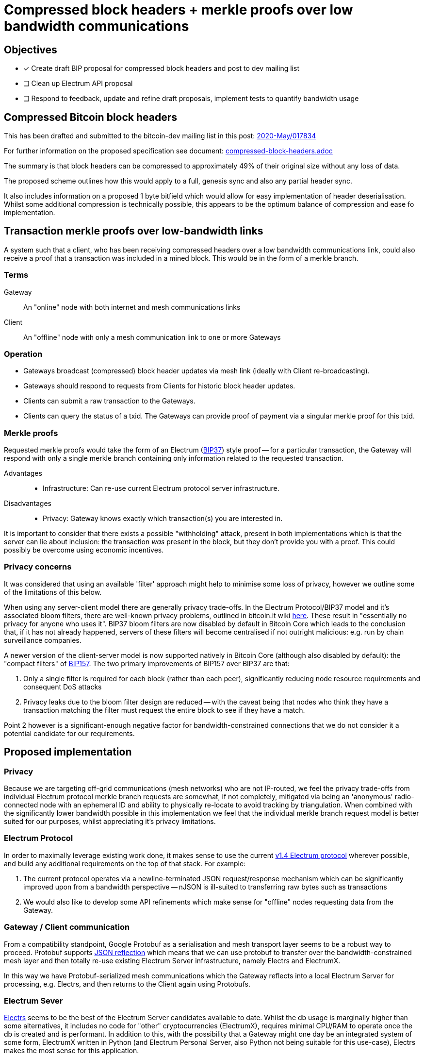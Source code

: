 = Compressed block headers + merkle proofs over low bandwidth communications

== Objectives

* [x] Create draft BIP proposal for compressed block headers and post to dev mailing list
* [ ] Clean up Electrum API proposal
* [ ] Respond to feedback, update and refine draft proposals, implement tests to quantify bandwidth usage

== Compressed Bitcoin block headers

This has been drafted and submitted to the bitcoin-dev mailing list in this post: https://lists.linuxfoundation.org/pipermail/bitcoin-dev/2020-May/017834.html[2020-May/017834]

For further information on the proposed specification see document: https://github.com/willcl-ark/compressed-block-headers/blob/v1.0/compressed-block-headers.adoc[compressed-block-headers.adoc]

The summary is that block headers can be compressed to approximately 49% of their original size without any loss of data.

The proposed scheme outlines how this would apply to a full, genesis sync and also any partial header sync.

It also includes information on a proposed 1 byte bitfield which would allow for easy implementation of header deserialisation. Whilst some additional compression is technically possible, this appears to be the optimum balance of compression and ease fo implementation.

== Transaction merkle proofs over low-bandwidth links

A system such that a client, who has been receiving compressed headers over a low bandwidth communications link, could also receive a proof that a transaction was included in a mined block. This would be in the form of a merkle branch.

=== Terms

Gateway:: An "online" node with both internet and mesh communications links
Client:: An "offline" node with only a mesh communication link to one or more Gateways

=== Operation

* Gateways broadcast (compressed) block header updates via mesh link (ideally with Client re-broadcasting).
* Gateways should respond to requests from Clients for historic block header updates.
* Clients can submit a raw transaction to the Gateways.
* Clients can query the status of a txid. The Gateways can provide proof of payment via a singular merkle proof for this txid.

=== Merkle proofs

Requested merkle proofs would take the form of an Electrum (https://en.bitcoin.it/wiki/BIP_0037[BIP37]) style proof -- for a particular transaction, the Gateway will respond with only a single merkle branch containing only information related to the requested transaction.

Advantages::
* Infrastructure: Can re-use current Electrum protocol server infrastructure.

Disadvantages::
** Privacy: Gateway knows exactly which transaction(s) you are interested in.

It is important to consider that there exists a possible "withholding" attack, present in both implementations which is that the server can lie about inclusion: the transaction _was_ present in the block, but they don't provide you with a proof. This could possibly be overcome using economic incentives.

=== Privacy concerns

It was considered that using an available 'filter' approach might help to minimise some loss of privacy, however we outline some of the limitations of this below.

When using any server-client model there are generally privacy trade-offs. In the Electrum Protocol/BIP37 model and it's associated bloom filters, there are well-known privacy problems, outlined in bitcoin.it wiki https://en.bitcoin.it/wiki/BIP37_privacy_problems[here]. These result in "essentially no privacy for anyone who uses it". BIP37 bloom filters are now disabled by default in Bitcoin Core which leads to the conclusion that, if it has not already happened, servers of these filters will become centralised if not outright malicious: e.g. run by chain surveillance companies.

A newer version of the client-server model is now supported natively in Bitcoin Core (although also disabled by default): the "compact filters" of https://github.com/bitcoin/bips/blob/master/bip-0157.mediawiki[BIP157]. The two primary improvements of BIP157 over BIP37 are that:

. Only a single filter is required for each block (rather than each peer), significantly reducing node resource requirements and consequent DoS attacks
. Privacy leaks due to the bloom filter design are reduced -- with the caveat being that nodes who think they have a transaction matching the filter must request the entire block to see if they have a match.

Point 2 however is a significant-enough negative factor for bandwidth-constrained connections that we do not consider it a potential candidate for our requirements.

== Proposed implementation

=== Privacy

Because we are targeting off-grid communications (mesh networks) who are not IP-routed, we feel the privacy trade-offs from individual Electrum protocol merkle branch requests are somewhat, if not completely, mitigated via being an 'anonymous' radio-connected node with an ephemeral ID and ability to physically re-locate to avoid tracking by triangulation. When combined with the significantly lower bandwidth possible in this implementation we feel that the individual merkle branch request model is better suited for our purposes, whilst appreciating it's privacy limitations.

=== Electrum Protocol

In order to maximally leverage existing work done, it makes sense to use the current https://electrumx.readthedocs.io/en/latest/protocol.html[v1.4 Electrum protocol] wherever possible, and build any additional requirements on the top of that stack. For example:

. The current protocol operates via a newline-terminated JSON request/response mechanism which can be significantly improved upon from a bandwidth perspective -- nJSON is ill-suited to transferring raw bytes such as transactions
. We would also like to develop some API refinements which make sense for "offline" nodes requesting data from the Gateway.

=== Gateway / Client communication

From a compatibility standpoint, Google Protobuf as a serialisation and mesh transport layer seems to be a robust way to proceed. Protobuf supports https://developers.google.com/protocol-buffers/docs/reference/csharp/class/google/protobuf/json-formatter[JSON reflection] which means that we can use protobuf to transfer over the bandwidth-constrained mesh layer and then totally re-use existing Electrum Server infrastructure, namely Electrs and ElectrumX.

In this way we have Protobuf-serialized mesh communications which the Gateway reflects into a local Electrum Server for processing, e.g. Electrs, and then returns to the Client again using Protobufs.

=== Electrum Sever

https://github.com/romanz/electrs[Electrs] seems to be the best of the Electrum Server candidates available to date. Whilst the db usage is marginally higher than some alternatives, it includes no code for "other" cryptocurrencies (ElectrumX), requires minimal CPU/RAM to operate once the db is created and is performant. In addition to this, with the possibility that a Gateway might one day be an integrated system of some form, ElectrumX written in Python (and Electrum Personal Server, also Python not being suitable for this use-case), Electrs makes the most sense for this application.

=== Extended Electrum API calls

We want to extend the current Electrs API:

. Merkle proof by txid: `mesh.get_merkle`
* Does not require the `height` parameter, see <<Merkle merkle proof by txid>>
* Potentially accepts an 8-byte short version of `tx_hash`

. Broadcast latest block headers in compressed format: `blockchain.cmpctheaders.broadcast()`
* See <<Compressed blocks>>

. Submit a raw transaction: `blockchain.transaction.broadcast(raw_tx)` (Further work)
** Return the block height when the raw_tx was included in the mempool
** Accept raw_tx that uses 8-byte short version for transaction inputs

=== Electrum merkle proof by txid

Currently this API query is available (as `blockchain.transaction.get_merkle`), however it requires you to also provide `block_height` at query time. This is not assumed to be known by the offline mesh user, so we will need to modify the electrs API to provide merkle_proof by txid only.

It is our understanding that the `blockheight` parameter here is a requirement to satisfy the "duplicate transactions" problem solved via https://github.com/bitcoin/bips/blob/master/bip-0030.mediawiki[BIP30]. Since only two historical blocks contain these duplicate txids, for any new transaction made today, blockheight is not a necessary practical requirement.

Electrs appears to already be using `txid: blockheight` in it's https://github.com/willcl-ark/electrs/blob/master/doc/schema.md#full-transaction-ids[db schema].

Blockstream's https://github.com/Blockstream/esplora/blob/master/API.md[Esplora API] also appears to already have designed this call https://github.com/Blockstream/esplora/blob/master/API.md#get-txtxidmerkle-proof[here].

==== Example query

----
mesh.get_merkle("d13e71bddca3545385f61c08975886da3df10bc2290af6464b6714cf035ead70")

----

* The above request using nJSON is 84B
* The above request using protobuf is ... #TODO

Returns:

----
{
     "block_height": 627847,
     "merkle": [
         "2e2fb0079897ce50d3a8919c4a45b45c400487ff8957141b0bb49711a92222de",
         "dd0c61ba301faf599e42acea97b21550c6a2ae356a18cd9dac2fcd48cab7fe89",
         "2b2612bf73d0aa03411bd9b73c0c6ca92492cfcc645201715cd686aab3617009",
         "5211dcf4a778c2bf2d3682a4df98cc49e6b24d8fbd2549b84571453ad267e359",
         "4116461635d14254cd4d2a7e1ef20060fce8c3292e5ca84dca0235ffcbeb3b9d",
         "af92e0261c6f89c0b9246a3d82026dd49a6603f480de35cb60841d408429867e",
         "b27deb1acf7207d1c3b613b420a202257a21af28d5a7ef1501d5aec19964c08e",
         "31399583009591b8ba9c330016f5c5726f8d9124f24eefe5709ce1a7d82844e7",
         "b63d8e275ef1edd647ac24b8eaf8d91f5a3cc665ec377c5c7638988533c296e8",
         "1876b504650bce56bb622edc65ce2cb063d211dd4f4b9d9f1e977b46c7699997",
         "d8b69ee43e0dd393535a200fde68a1ed425c8de5a024a5ee36782925e6c231b1",
         "60e1fe84bfe8d26ec93eeabec1a79b1415b20f963219ae2e5f05ed75bf6399e2",
     ],
     "pos": 0,
 }
----

* The above merkle proof using nJSON is 880B
* The above merkle proof using protobuf is 381B

== Further work

Once the above is implemented, we can look at further objectives:

. Reducing `rawtransaction` size: use truncated input identifiers, e.g. last 8 bytes like lightning short_channel_id